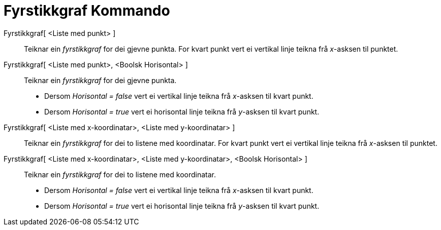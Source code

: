 = Fyrstikkgraf Kommando
:page-en: commands/StickGraph
ifdef::env-github[:imagesdir: /nn/modules/ROOT/assets/images]

Fyrstikkgraf[ <Liste med punkt> ]::
  Teiknar ein _fyrstikkgraf_ for dei gjevne punkta. For kvart punkt vert ei vertikal linje teikna frå _x_-asksen til
  punktet.
Fyrstikkgraf[ <Liste med punkt>, <Boolsk Horisontal> ]::
  Teiknar ein _fyrstikkgraf_ for dei gjevne punkta.
  * Dersom _Horisontal = false_ vert ei vertikal linje teikna frå _x_-asksen til kvart punkt.
  * Dersom _Horisontal = true_ vert ei horisontal linje teikna frå _y_-asksen til kvart punkt.

Fyrstikkgraf[ <Liste med x-koordinatar>, <Liste med y-koordinatar> ]::
  Teiknar ein _fyrstikkgraf_ for dei to listene med koordinatar. For kvart punkt vert ei vertikal linje teikna frå
  _x_-asksen til punktet.
Fyrstikkgraf[ <Liste med x-koordinatar>, <Liste med y-koordinatar>, <Boolsk Horisontal> ]::
  Teiknar ein _fyrstikkgraf_ for dei to listene med koordinatar.
  * Dersom _Horisontal = false_ vert ei vertikal linje teikna frå _x_-asksen til kvart punkt.
  * Dersom _Horisontal = true_ vert ei horisontal linje teikna frå _y_-asksen til kvart punkt.

